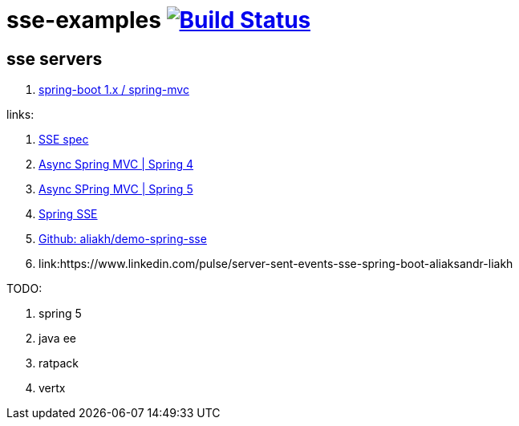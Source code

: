 = sse-examples image:https://travis-ci.org/daggerok/sse-examples.svg?branch=master["Build Status", link="https://travis-ci.org/daggerok/sse-examples"]

//tag::content[]
== sse servers
. link:./sse-server-spring-mvc/[spring-boot 1.x / spring-mvc]

links:

. link:https://html.spec.whatwg.org/multipage/server-sent-events.html#server-sent-events[SSE spec]
. link:https://docs.spring.io/spring/docs/4.3.x/spring-framework-reference/htmlsingle/#mvc-ann-async-sse[Async Spring MVC | Spring 4]
. link:https://docs.spring.io/spring/docs/5.0.x/spring-framework-reference/web.html#mvc-ann-async-sse[Async SPring MVC | Spring 5]
. link:https://golb.hplar.ch/2017/03/Server-Sent-Events-with-Spring.html[Spring SSE]
. link:https://github.com/aliakh/demo-spring-sse/tree/master/demo-spring4-sse/src/main/java/demo[Github: aliakh/demo-spring-sse]
. link:https://www.linkedin.com/pulse/server-sent-events-sse-spring-boot-aliaksandr-liakh

TODO:

. spring 5
. java ee
. ratpack
. vertx

//end::content[]
